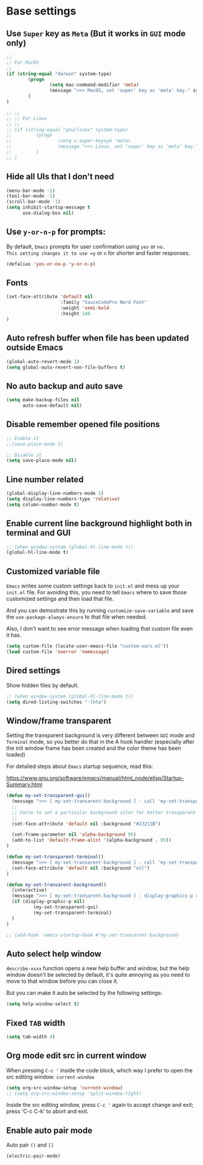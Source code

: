 * Base settings

** Use =Super= key as =Meta= (But it works in =GUI= mode only)

#+begin_src emacs-lisp
  ;;
  ;; For MacOS
  ;;
  (if (string-equal "darwin" system-type)
          (progn
                  (setq mac-command-modifier 'meta)
                  (message ">>> MacOS, set 'super' key as 'meta' key." system-type)
          )
  )

  ;; ;;
  ;; ;; For Linux
  ;; ;;
  ;; (if (string-equal "gnu/linux" system-type)
  ;;         (progn
  ;;                 (setq x-super-keysym 'meta)
  ;;                 (message ">>> Linux, set 'super' key as 'meta' key." system-type)
  ;;         )
  ;; )

#+end_src


** Hide all UIs that I don't need

#+BEGIN_SRC emacs-lisp
  (menu-bar-mode -1)
  (tool-bar-mode -1)
  (scroll-bar-mode -1)
  (setq inhibit-startup-message t
        use-dialog-box nil)
#+END_SRC


** Use =y-or-n-p= for prompts:

By default, =Emacs= prompts for user confirmation using =yes= or =no.
This setting changes it to use =y= or =n= for shorter and faster responses.

#+begin_src emacs-lisp
  (defalias 'yes-or-no-p 'y-or-n-p)
#+end_src


** Fonts

#+BEGIN_SRC emacs-lisp
  (set-face-attribute 'default nil
                      :family "SauceCodePro Nerd Font"
                      :weight 'semi-bold
                      :height 140
  )
#+END_SRC



** Auto refresh buffer when file has been updated outside Emacs

#+BEGIN_SRC emacs-lisp
  (global-auto-revert-mode 1)
  (setq global-auto-revert-non-file-buffers t)
#+END_SRC


** No auto backup and auto save

#+BEGIN_SRC emacs-lisp
(setq make-backup-files nil
      auto-save-default nil)
#+END_SRC


** Disable remember opened file positions

#+BEGIN_SRC emacs-lisp
  ;; Enable it
  ;;(save-place-mode 1)

  ;; Disable it
  (setq save-place-mode nil)
#+END_SRC


** Line number related

#+BEGIN_SRC emacs-lisp
  (global-display-line-numbers-mode 1)
  (setq display-line-numbers-type 'relative)
  (setq column-number-mode t)
#+END_SRC


** Enable current line background highlight both in terminal and GUI

#+BEGIN_SRC emacs-lisp
;; (when window-system (global-hl-line-mode t))
(global-hl-line-mode t)
#+END_SRC


** Customized variable file

=Emacs= writes some custom settings back to =init.el= and mess up your =init.el= file.
For avoiding this, you need to tell =Emacs= where to save those customized settings and
then load that file.

And you can demostrate this by running =customize-save-variable= and save the
=use-package-always-ensure= to that file when needed.

Also, I don't want to see error message when loading that custom file even it has.

#+BEGIN_SRC emacs-lisp
(setq custom-file (locate-user-emacs-file "custom-vars.el"))
(load custom-file 'noerror 'nomessage)
#+END_SRC


** Dired settings

Show hidden files by default.

#+BEGIN_SRC emacs-lisp
;; (when window-system (global-hl-line-mode t))
(setq dired-listing-switches "-lhta")
#+END_SRC


** Window/frame transparent

Setting the transparent background is very different between =GUI= mode and =Terminal= mode, so you better do that in the  A hook handler (especially after the init window frame has been created and the color theme has been loaded)

For detailed steps about =Emacs= startup sequence, read this:

https://www.gnu.org/software/emacs/manual/html_node/elisp/Startup-Summary.html


#+begin_src emacs-lisp 
  (defun my-set-transparent-gui()
    (message ">>> [ my-set-transarent-background ] - call 'my-set-transparent-gui'")
    ;;
    ;; Force to set a particular background color for better transparent effect.
    ;;
    (set-face-attribute 'default nil :background "#23211B")

    (set-frame-parameter nil 'alpha-background 95)
    (add-to-list 'default-frame-alist '(alpha-background . 95))
  )

  (defun my-set-transparent-terminal()
    (message ">>> [ my-set-transarent-background ] - call 'my-set-transparent-terminal'")
    (set-face-attribute 'default nil :background "nil")
  )

  (defun my-set-transarent-background()
    (interactive)
    (message ">>> [ my-set-transarent-background ] - display-graphics-p result: %s" (display-graphic-p nil))
    (if (display-graphic-p nil)
            (my-set-transparent-gui)
            (my-set-transparent-terminal)
    )
  )

  ;; (add-hook 'emacs-startup-hook #'my-set-transarent-background)
#+end_src


** Auto select help window

=describe-xxxx= function opens a new help buffer and window, but the help window doesn't be
selected by default, it's quite annoying as you need to move to that window before you can
close it.

But you can make it auto be selected by the following settings:

#+begin_src emacs-lisp 
  (setq help-window-select t)
#+end_src


** Fixed =TAB= width

#+BEGIN_SRC emacs-lisp
  (setq tab-width 4)
#+END_SRC


** Org mode edit src in current window

When pressing =C-c '= inside the code block, which way I prefer to open the src editing window: ~current-window~

#+BEGIN_SRC emacs-lisp
  (setq org-src-window-setup 'current-window)
  ;; (setq org-src-window-setup 'split-window-rIght)
#+END_SRC

Inside the src editing window, press =C-c '= again to accept change and exit; press 'C-c C-k' to abort and exit.


** Enable auto pair mode

Auto pair =()= and =[]=

#+BEGIN_SRC emacs-lisp
  (electric-pair-mode)
#+END_SRC
